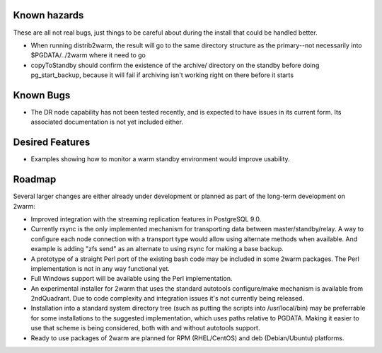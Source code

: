 Known hazards
=============

These are all not real bugs, just things to be careful about during
the install that could be handled better.

* When running distrib2warm, the result will go to the same directory
  structure as the primary--not necessarily into $PGDATA/../2warm where it
  need to go

* copyToStandby should confirm the existence of the archive/ directory
  on the standby before doing pg_start_backup, because it will
  fail if archiving isn't working right on there before it starts
 
Known Bugs
==========
 
* The DR node capability has not been tested recently, and is expected
  to have issues in its current form.  Its associated documentation is
  not yet included either.

Desired Features
================

* Examples showing how to monitor a warm standby environment would
  improve usability.

Roadmap
=======

Several larger changes are either already under development or planned
as part of the long-term development on 2warm:

* Improved integration with the streaming replication features in
  PostgreSQL 9.0.

* Currently rsync is the only implemented mechanism for transporting
  data between master/standby/relay.  A way to configure each node
  connection with a transport type would allow using alternate methods
  when available.  And example is adding "zfs send" as an alternate
  to using rsync for making a base backup.

* A prototype of a straight Perl port of the existing bash code may be
  included in some 2warm packages.  The Perl implementation is not in
  any way functional yet.

* Full Windows support will be available using the Perl implementation.

* An experimental installer for 2warm that uses the standard autotools
  configure/make mechanism is available from 2ndQuadrant.  Due to code
  complexity and integration issues it's not currently being released.

* Installation into a standard system directory tree (such as putting
  the scripts into /usr/local/bin) may be preferrable for some
  installations to the suggested implementation, which uses paths
  relative to PGDATA.  Making it easier to use that scheme is being
  considered, both with and without autotools support.

* Ready to use packages of 2warm are planned for RPM (RHEL/CentOS) and
  deb (Debian/Ubuntu) platforms.

